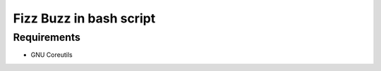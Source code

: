========================
Fizz Buzz in bash script
========================

Requirements
============

- GNU Coreutils

